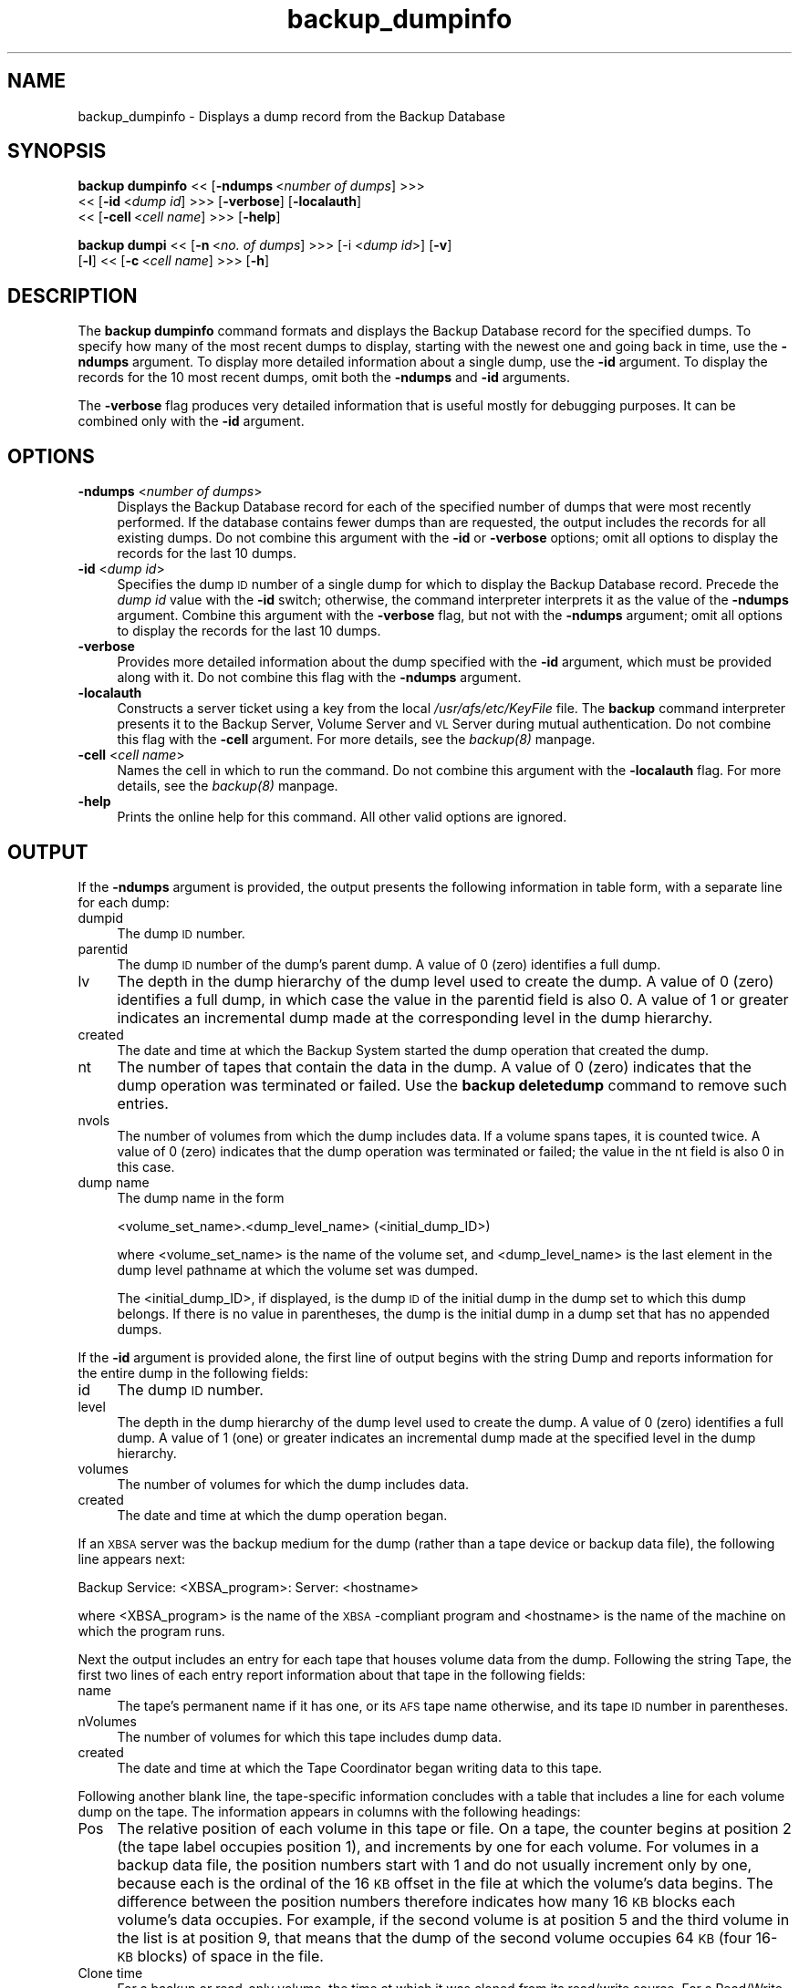 .rn '' }`
''' $RCSfile$$Revision$$Date$
'''
''' $Log$
'''
.de Sh
.br
.if t .Sp
.ne 5
.PP
\fB\\$1\fR
.PP
..
.de Sp
.if t .sp .5v
.if n .sp
..
.de Ip
.br
.ie \\n(.$>=3 .ne \\$3
.el .ne 3
.IP "\\$1" \\$2
..
.de Vb
.ft CW
.nf
.ne \\$1
..
.de Ve
.ft R

.fi
..
'''
'''
'''     Set up \*(-- to give an unbreakable dash;
'''     string Tr holds user defined translation string.
'''     Bell System Logo is used as a dummy character.
'''
.tr \(*W-|\(bv\*(Tr
.ie n \{\
.ds -- \(*W-
.ds PI pi
.if (\n(.H=4u)&(1m=24u) .ds -- \(*W\h'-12u'\(*W\h'-12u'-\" diablo 10 pitch
.if (\n(.H=4u)&(1m=20u) .ds -- \(*W\h'-12u'\(*W\h'-8u'-\" diablo 12 pitch
.ds L" ""
.ds R" ""
'''   \*(M", \*(S", \*(N" and \*(T" are the equivalent of
'''   \*(L" and \*(R", except that they are used on ".xx" lines,
'''   such as .IP and .SH, which do another additional levels of
'''   double-quote interpretation
.ds M" """
.ds S" """
.ds N" """""
.ds T" """""
.ds L' '
.ds R' '
.ds M' '
.ds S' '
.ds N' '
.ds T' '
'br\}
.el\{\
.ds -- \(em\|
.tr \*(Tr
.ds L" ``
.ds R" ''
.ds M" ``
.ds S" ''
.ds N" ``
.ds T" ''
.ds L' `
.ds R' '
.ds M' `
.ds S' '
.ds N' `
.ds T' '
.ds PI \(*p
'br\}
.\"	If the F register is turned on, we'll generate
.\"	index entries out stderr for the following things:
.\"		TH	Title 
.\"		SH	Header
.\"		Sh	Subsection 
.\"		Ip	Item
.\"		X<>	Xref  (embedded
.\"	Of course, you have to process the output yourself
.\"	in some meaninful fashion.
.if \nF \{
.de IX
.tm Index:\\$1\t\\n%\t"\\$2"
..
.nr % 0
.rr F
.\}
.TH backup_dumpinfo 8 "OpenAFS" "11/Nov/2007" "AFS Command Reference"
.UC
.if n .hy 0
.if n .na
.ds C+ C\v'-.1v'\h'-1p'\s-2+\h'-1p'+\s0\v'.1v'\h'-1p'
.de CQ          \" put $1 in typewriter font
.ft CW
'if n "\c
'if t \\&\\$1\c
'if n \\&\\$1\c
'if n \&"
\\&\\$2 \\$3 \\$4 \\$5 \\$6 \\$7
'.ft R
..
.\" @(#)ms.acc 1.5 88/02/08 SMI; from UCB 4.2
.	\" AM - accent mark definitions
.bd B 3
.	\" fudge factors for nroff and troff
.if n \{\
.	ds #H 0
.	ds #V .8m
.	ds #F .3m
.	ds #[ \f1
.	ds #] \fP
.\}
.if t \{\
.	ds #H ((1u-(\\\\n(.fu%2u))*.13m)
.	ds #V .6m
.	ds #F 0
.	ds #[ \&
.	ds #] \&
.\}
.	\" simple accents for nroff and troff
.if n \{\
.	ds ' \&
.	ds ` \&
.	ds ^ \&
.	ds , \&
.	ds ~ ~
.	ds ? ?
.	ds ! !
.	ds /
.	ds q
.\}
.if t \{\
.	ds ' \\k:\h'-(\\n(.wu*8/10-\*(#H)'\'\h"|\\n:u"
.	ds ` \\k:\h'-(\\n(.wu*8/10-\*(#H)'\`\h'|\\n:u'
.	ds ^ \\k:\h'-(\\n(.wu*10/11-\*(#H)'^\h'|\\n:u'
.	ds , \\k:\h'-(\\n(.wu*8/10)',\h'|\\n:u'
.	ds ~ \\k:\h'-(\\n(.wu-\*(#H-.1m)'~\h'|\\n:u'
.	ds ? \s-2c\h'-\w'c'u*7/10'\u\h'\*(#H'\zi\d\s+2\h'\w'c'u*8/10'
.	ds ! \s-2\(or\s+2\h'-\w'\(or'u'\v'-.8m'.\v'.8m'
.	ds / \\k:\h'-(\\n(.wu*8/10-\*(#H)'\z\(sl\h'|\\n:u'
.	ds q o\h'-\w'o'u*8/10'\s-4\v'.4m'\z\(*i\v'-.4m'\s+4\h'\w'o'u*8/10'
.\}
.	\" troff and (daisy-wheel) nroff accents
.ds : \\k:\h'-(\\n(.wu*8/10-\*(#H+.1m+\*(#F)'\v'-\*(#V'\z.\h'.2m+\*(#F'.\h'|\\n:u'\v'\*(#V'
.ds 8 \h'\*(#H'\(*b\h'-\*(#H'
.ds v \\k:\h'-(\\n(.wu*9/10-\*(#H)'\v'-\*(#V'\*(#[\s-4v\s0\v'\*(#V'\h'|\\n:u'\*(#]
.ds _ \\k:\h'-(\\n(.wu*9/10-\*(#H+(\*(#F*2/3))'\v'-.4m'\z\(hy\v'.4m'\h'|\\n:u'
.ds . \\k:\h'-(\\n(.wu*8/10)'\v'\*(#V*4/10'\z.\v'-\*(#V*4/10'\h'|\\n:u'
.ds 3 \*(#[\v'.2m'\s-2\&3\s0\v'-.2m'\*(#]
.ds o \\k:\h'-(\\n(.wu+\w'\(de'u-\*(#H)/2u'\v'-.3n'\*(#[\z\(de\v'.3n'\h'|\\n:u'\*(#]
.ds d- \h'\*(#H'\(pd\h'-\w'~'u'\v'-.25m'\f2\(hy\fP\v'.25m'\h'-\*(#H'
.ds D- D\\k:\h'-\w'D'u'\v'-.11m'\z\(hy\v'.11m'\h'|\\n:u'
.ds th \*(#[\v'.3m'\s+1I\s-1\v'-.3m'\h'-(\w'I'u*2/3)'\s-1o\s+1\*(#]
.ds Th \*(#[\s+2I\s-2\h'-\w'I'u*3/5'\v'-.3m'o\v'.3m'\*(#]
.ds ae a\h'-(\w'a'u*4/10)'e
.ds Ae A\h'-(\w'A'u*4/10)'E
.ds oe o\h'-(\w'o'u*4/10)'e
.ds Oe O\h'-(\w'O'u*4/10)'E
.	\" corrections for vroff
.if v .ds ~ \\k:\h'-(\\n(.wu*9/10-\*(#H)'\s-2\u~\d\s+2\h'|\\n:u'
.if v .ds ^ \\k:\h'-(\\n(.wu*10/11-\*(#H)'\v'-.4m'^\v'.4m'\h'|\\n:u'
.	\" for low resolution devices (crt and lpr)
.if \n(.H>23 .if \n(.V>19 \
\{\
.	ds : e
.	ds 8 ss
.	ds v \h'-1'\o'\(aa\(ga'
.	ds _ \h'-1'^
.	ds . \h'-1'.
.	ds 3 3
.	ds o a
.	ds d- d\h'-1'\(ga
.	ds D- D\h'-1'\(hy
.	ds th \o'bp'
.	ds Th \o'LP'
.	ds ae ae
.	ds Ae AE
.	ds oe oe
.	ds Oe OE
.\}
.rm #[ #] #H #V #F C
.SH "NAME"
backup_dumpinfo \- Displays a dump record from the Backup Database
.SH "SYNOPSIS"
\fBbackup dumpinfo\fR <<\ [\fB\-ndumps\fR\ <\fInumber\ of\ dumps\fR] >>> 
    <<\ [\fB\-id\fR\ <\fIdump\ id\fR] >>> [\fB\-verbose\fR] [\fB\-localauth\fR] 
    <<\ [\fB\-cell\fR\ <\fIcell\ name\fR] >>> [\fB\-help\fR]
.PP
\fBbackup dumpi\fR <<\ [\fB\-n\fR\ <\fIno.\ of\ dumps\fR] >>> [\-i <\fIdump id\fR>] [\fB\-v\fR]
    [\fB\-l\fR] <<\ [\fB\-c\fR\ <\fIcell\ name\fR] >>> [\fB\-h\fR]
.SH "DESCRIPTION"
The \fBbackup dumpinfo\fR command formats and displays the Backup Database
record for the specified dumps. To specify how many of the most recent
dumps to display, starting with the newest one and going back in time, use
the \fB\-ndumps\fR argument. To display more detailed information about a
single dump, use the \fB\-id\fR argument. To display the records for the 10
most recent dumps, omit both the \fB\-ndumps\fR and \fB\-id\fR arguments.
.PP
The \fB\-verbose\fR flag produces very detailed information that is useful
mostly for debugging purposes. It can be combined only with the \fB\-id\fR
argument.
.SH "OPTIONS"
.Ip "\fB\-ndumps\fR <\fInumber of dumps\fR>" 4
Displays the Backup Database record for each of the specified number of
dumps that were most recently performed. If the database contains fewer
dumps than are requested, the output includes the records for all existing
dumps. Do not combine this argument with the \fB\-id\fR or \fB\-verbose\fR
options; omit all options to display the records for the last 10 dumps.
.Ip "\fB\-id\fR <\fIdump id\fR>" 4
Specifies the dump \s-1ID\s0 number of a single dump for which to display the
Backup Database record. Precede the \fIdump id\fR value with the \fB\-id\fR
switch; otherwise, the command interpreter interprets it as the value of
the \fB\-ndumps\fR argument. Combine this argument with the \fB\-verbose\fR flag,
but not with the \fB\-ndumps\fR argument; omit all options to display the
records for the last 10 dumps.
.Ip "\fB\-verbose\fR" 4
Provides more detailed information about the dump specified with the
\fB\-id\fR argument, which must be provided along with it. Do not combine this
flag with the \fB\-ndumps\fR argument.
.Ip "\fB\-localauth\fR" 4
Constructs a server ticket using a key from the local
\fI/usr/afs/etc/KeyFile\fR file. The \fBbackup\fR command interpreter presents
it to the Backup Server, Volume Server and \s-1VL\s0 Server during mutual
authentication. Do not combine this flag with the \fB\-cell\fR argument. For
more details, see the \fIbackup(8)\fR manpage.
.Ip "\fB\-cell\fR <\fIcell name\fR>" 4
Names the cell in which to run the command. Do not combine this argument
with the \fB\-localauth\fR flag. For more details, see the \fIbackup(8)\fR manpage.
.Ip "\fB\-help\fR" 4
Prints the online help for this command. All other valid options are
ignored.
.SH "OUTPUT"
If the \fB\-ndumps\fR argument is provided, the output presents the following
information in table form, with a separate line for each dump:
.Ip "dumpid" 4
The dump \s-1ID\s0 number.
.Ip "parentid" 4
The dump \s-1ID\s0 number of the dump's parent dump. A value of \f(CW0\fR (zero)
identifies a full dump.
.Ip "lv" 4
The depth in the dump hierarchy of the dump level used to create the
dump. A value of \f(CW0\fR (zero) identifies a full dump, in which case the
value in the \f(CWparentid\fR field is also \f(CW0\fR. A value of \f(CW1\fR or greater
indicates an incremental dump made at the corresponding level in the dump
hierarchy.
.Ip "created" 4
The date and time at which the Backup System started the dump operation
that created the dump.
.Ip "nt" 4
The number of tapes that contain the data in the dump. A value of \f(CW0\fR
(zero) indicates that the dump operation was terminated or failed. Use the
\fBbackup deletedump\fR command to remove such entries.
.Ip "nvols" 4
The number of volumes from which the dump includes data. If a volume spans
tapes, it is counted twice. A value of \f(CW0\fR (zero) indicates that the dump
operation was terminated or failed; the value in the \f(CWnt\fR field is also
\f(CW0\fR in this case.
.Ip "dump name" 4
The dump name in the form
.Sp
.Vb 1
\&   <volume_set_name>.<dump_level_name> (<initial_dump_ID>)
.Ve
where <volume_set_name> is the name of the volume set, and
<dump_level_name> is the last element in the dump level pathname at which
the volume set was dumped.
.Sp
The <initial_dump_ID>, if displayed, is the dump \s-1ID\s0 of the initial dump in
the dump set to which this dump belongs. If there is no value in
parentheses, the dump is the initial dump in a dump set that has no
appended dumps.
.PP
If the \fB\-id\fR argument is provided alone, the first line of output begins
with the string \f(CWDump\fR and reports information for the entire dump in the
following fields:
.Ip "id" 4
The dump \s-1ID\s0 number.
.Ip "level" 4
The depth in the dump hierarchy of the dump level used to create the
dump. A value of \f(CW0\fR (zero) identifies a full dump. A value of \f(CW1\fR (one)
or greater indicates an incremental dump made at the specified level in
the dump hierarchy.
.Ip "volumes" 4
The number of volumes for which the dump includes data.
.Ip "created" 4
The date and time at which the dump operation began.
.PP
If an \s-1XBSA\s0 server was the backup medium for the dump (rather than a tape
device or backup data file), the following line appears next:
.PP
.Vb 1
\&   Backup Service: <XBSA_program>: Server: <hostname>
.Ve
where <XBSA_program> is the name of the \s-1XBSA\s0\-compliant program and
<hostname> is the name of the machine on which the program runs.
.PP
Next the output includes an entry for each tape that houses volume data
from the dump. Following the string \f(CWTape\fR, the first two lines of each
entry report information about that tape in the following fields:
.Ip "name" 4
The tape's permanent name if it has one, or its \s-1AFS\s0 tape name otherwise,
and its tape \s-1ID\s0 number in parentheses.
.Ip "nVolumes" 4
The number of volumes for which this tape includes dump data.
.Ip "created" 4
The date and time at which the Tape Coordinator began writing data to this
tape.
.PP
Following another blank line, the tape-specific information concludes with
a table that includes a line for each volume dump on the tape. The
information appears in columns with the following headings:
.Ip "Pos" 4
The relative position of each volume in this tape or file. On a tape, the
counter begins at position 2 (the tape label occupies position 1), and
increments by one for each volume. For volumes in a backup data file, the
position numbers start with 1 and do not usually increment only by one,
because each is the ordinal of the 16 \s-1KB\s0 offset in the file at which the
volume's data begins. The difference between the position numbers
therefore indicates how many 16 \s-1KB\s0 blocks each volume's data occupies. For
example, if the second volume is at position 5 and the third volume in the
list is at position 9, that means that the dump of the second volume
occupies 64 \s-1KB\s0 (four 16-\s-1KB\s0 blocks) of space in the file.
.Ip "Clone time" 4
For a backup or read-only volume, the time at which it was cloned from its
read/write source. For a Read/Write volume, it is the same as the dump
creation date reported on the first line of the output.
.Ip "Nbytes" 4
The number of bytes of data in the dump of the volume.
.Ip "Volume" 4
The volume name, complete with \f(CW.backup\fR or \f(CW.readonly\fR extension if
appropriate.
.PP
If both the \fB\-id\fR and \fB\-verbose\fR options are provided, the output is
divided into several sections:
.Ip "\(bu" 4
The first section, headed by the underlined string \f(CWDump\fR, includes
information about the entire dump. The fields labeled \f(CWid\fR, \f(CWlevel\fR,
\f(CWcreated\fR, and \f(CWnVolumes\fR report the same values (though in a different
order) as appear on the first line of output when the \fB\-id\fR argument is
provided by itself.  Other fields of potential interest to the backup
operator are:
.Ip "Group id" 8
The dump's \fIgroup \s-1ID\s0 number\fR, which is recorded in the dump's Backup
Database record if the \f(CWGROUPID\fR instruction appears in the Tape
Coordinator's \fI/usr/afs/backup/\s-1CFG_\s0\fItcid\fR\fR file when the dump is
created.
.Ip "maxTapes" 8
The number of tapes that contain the dump set to which this dump belongs.
.Ip "Start Tape Seq" 8
The ordinal of the tape on which this dump begins in the set of tapes that
contain the dump set.
.Ip "\(bu" 4
For each tape that contains data from this dump, there follows a section
headed by the underlined string \f(CWTape\fR. The fields labeled \f(CWname\fR,
\f(CWwritten\fR, and \f(CWnVolumes\fR report the same values (though in a different
order) as appear on the second and third lines of output when the \fB\-id\fR
argument is provided by itself. Other fields of potential interest to the
backup operator are:
.Ip "expires" 8
The date and time when this tape can be recycled, because all dumps it
contains have expired.
.Ip "nMBytes Data and nBytes Data" 8
Summed together, these fields represent the total amount of dumped data
actually from volumes (as opposed to labels, filemarks, and other
markers).
.Ip "KBytes Tape Used" 8
The number of kilobytes of tape (or disk space, for a backup data file)
used to store the dump data. It is generally larger than the sum of the
values in the \f(CWnMBytes Data\fR and \f(CWnBytes Data\fR fields, because it
includes the space required for the label, file marks and other markers,
and because the Backup System writes data at 16 \s-1KB\s0 offsets, even if the
data in a given block doesn't fill the entire 16 \s-1KB\s0.
.Ip "\(bu" 4
For each volume on a given tape, there follows a section headed by the
underlined string \f(CWVolume\fR. The fields labeled \f(CWname\fR, \f(CWposition\fR,
\f(CWclone\fR, and \f(CWnBytes\fR report the same values (though in a different
order) as appear in the table that lists the volumes in each tape when the
\fB\-id\fR argument is provided by itself. Other fields of potential interest
to the backup operator are:
.Ip "id" 8
The volume \s-1ID\s0.
.Ip "tape" 8
The name of the tape containing this volume data.
.SH "EXAMPLES"
The following example displays information about the last five dumps:
.PP
.Vb 7
\&   % backup dumpinfo -ndumps 5
\&      dumpid   parentid lv created          nt nvols dump name
\&   924424000          0 0  04/18/1999 04:26  1    22 usr.sun (924424000)
\&   924685000  924424000 1  04/21/1999 04:56  1    62 usr.wed (924424000)
\&   924773000  924424000 1  04/22/1999 05:23  1    46 usr.thu (924424000)
\&   924860000  924424000 1  04/23/1999 05:33  1    58 usr.fri (924424000)
\&   925033000          0 0  04/25/1999 05:36  2    73 sys.week
.Ve
The following example displays a more detailed record for a single dump.
.PP
.Vb 6
\&   % backup dumpinfo -id 922097346
\&   Dump: id 922097346, level 0, volumes 1, created Mon Mar 22 05:09:06 1999
\&   Tape: name monday.user.backup (922097346)
\&   nVolumes 1, created 03/22/1999 05:09
\&    Pos       Clone time   Nbytes Volume
\&      1 03/22/1999 04:43 27787914 user.pat.backup
.Ve
The following example displays even more detailed information about the
dump displayed in the previous example (dump ID 922097346). This example
includes only one exemplar of each type of section (\f(CWDump\fR, \f(CWTape\fR, and
\f(CWVolume\fR):
.PP
.Vb 53
\&   % backup dumpinfo -id 922097346 -verbose
\&   Dump
\&   ----
\&   id = 922097346
\&   Initial id = 0
\&   Appended id = 922099568
\&   parent = 0
\&   level = 0
\&   flags = 0x0
\&   volumeSet = user
\&   dump path = /monday1
\&   name = user.monday1
\&   created = Mon Mar 22 05:09:06 1999
\&   nVolumes = 1
\&   id  = 0
\&   tapeServer =
\&   format= user.monday1.%d
\&   maxTapes = 1
\&   Start Tape Seq = 1
\&   name = pat
\&   instance =
\&   cell =
\&   Tape
\&   ----
\&   tape name = monday.user.backup
\&   AFS tape name = user.monday1.1
\&   flags = 0x20
\&   written = Mon Mar 22 05:09:06 1999
\&   expires = NEVER
\&   kBytes Tape Used = 121
\&   nMBytes Data = 0
\&   nBytes  Data = 19092
\&   nFiles = 0
\&   nVolumes = 1
\&   seq = 1
\&   tapeid = 0
\&   useCount = 1
\&   dump = 922097346
\&   Volume
\&   ------
\&   name = user.pat.backup
\&   flags = 0x18
\&   id = 536871640
\&   server =
\&   partition = 0
\&   nFrags = 1
\&   position = 2
\&   clone = Mon Mar 22 04:43:06 1999
\&   startByte = 0
\&   nBytes = 19092
\&   seq = 0
\&   dump = 922097346
\&   tape = user.monday1.1
.Ve
.SH "PRIVILEGE REQUIRED"
The issuer must be listed in the \fI/usr/afs/etc/UserList\fR file on every
machine where the Backup Server is running, or must be logged onto a
server machine as the local superuser \f(CWroot\fR if the \fB\-localauth\fR flag is
included.
.SH "SEE ALSO"
the \fIbutc(5)\fR manpage,
the \fIbackup(8)\fR manpage,
the \fIbackup_deletedump(8)\fR manpage
.SH "COPYRIGHT"
IBM Corporation 2000. <http://www.ibm.com/> All Rights Reserved.
.PP
This documentation is covered by the IBM Public License Version 1.0.  It was
converted from HTML to POD by software written by Chas Williams and Russ
Allbery, based on work by Alf Wachsmann and Elizabeth Cassell.

.rn }` ''
.IX Title "backup_dumpinfo 8"
.IX Name "backup_dumpinfo - Displays a dump record from the Backup Database"

.IX Header "NAME"

.IX Header "SYNOPSIS"

.IX Header "DESCRIPTION"

.IX Header "OPTIONS"

.IX Item "\fB\-ndumps\fR <\fInumber of dumps\fR>"

.IX Item "\fB\-id\fR <\fIdump id\fR>"

.IX Item "\fB\-verbose\fR"

.IX Item "\fB\-localauth\fR"

.IX Item "\fB\-cell\fR <\fIcell name\fR>"

.IX Item "\fB\-help\fR"

.IX Header "OUTPUT"

.IX Item "dumpid"

.IX Item "parentid"

.IX Item "lv"

.IX Item "created"

.IX Item "nt"

.IX Item "nvols"

.IX Item "dump name"

.IX Item "id"

.IX Item "level"

.IX Item "volumes"

.IX Item "created"

.IX Item "name"

.IX Item "nVolumes"

.IX Item "created"

.IX Item "Pos"

.IX Item "Clone time"

.IX Item "Nbytes"

.IX Item "Volume"

.IX Item "\(bu"

.IX Item "Group id"

.IX Item "maxTapes"

.IX Item "Start Tape Seq"

.IX Item "\(bu"

.IX Item "expires"

.IX Item "nMBytes Data and nBytes Data"

.IX Item "KBytes Tape Used"

.IX Item "\(bu"

.IX Item "id"

.IX Item "tape"

.IX Header "EXAMPLES"

.IX Header "PRIVILEGE REQUIRED"

.IX Header "SEE ALSO"

.IX Header "COPYRIGHT"

